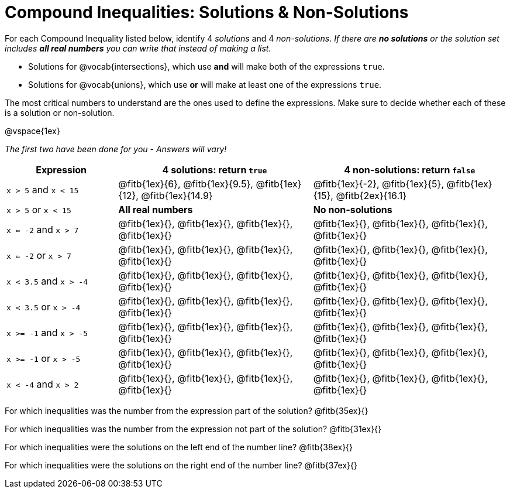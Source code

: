 = Compound Inequalities: Solutions & Non-Solutions

For each Compound Inequality listed below, identify 4 _solutions_ and 4 _non-solutions_.  _If there are *no solutions* or the solution set includes *all real numbers* you can write that instead of making a list._


* Solutions for @vocab{intersections}, which use *and* will make both of the expressions `true`.

* Solutions for @vocab{unions}, which use *or* will make at least one of the expressions `true`.

The most critical numbers to understand are the ones used to define the expressions. Make sure to decide whether each of these is a solution or non-solution.

@vspace{1ex}

[.center]
_The first two have been done for you - Answers will vary!_

[cols="4,7,7", options="header", frame="none"]
|===
| Expression				|4 solutions: return `true`									| 4 non-solutions: return `false`

|`x > 5` and `x < 15`		|@fitb{1ex}{6}, @fitb{1ex}{9.5}, @fitb{1ex}{12}, @fitb{1ex}{14.9}	|@fitb{1ex}{-2}, 	@fitb{1ex}{5}, @fitb{1ex}{15}, @fitb{2ex}{16.1} 

|`x > 5` or `x < 15`		| *All real numbers* 										|	 *No non-solutions*

|`x <= -2` and `x > 7` 		|@fitb{1ex}{}, 	@fitb{1ex}{}, @fitb{1ex}{}, @fitb{1ex}{}	|@fitb{1ex}{}, 	@fitb{1ex}{}, @fitb{1ex}{}, @fitb{1ex}{}

|`x <= -2` or `x > 7` 		|@fitb{1ex}{}, 	@fitb{1ex}{}, @fitb{1ex}{}, @fitb{1ex}{}	|@fitb{1ex}{}, 	@fitb{1ex}{}, @fitb{1ex}{}, @fitb{1ex}{}

|`x < 3.5` 	and `x > -4`	|@fitb{1ex}{}, 	@fitb{1ex}{}, @fitb{1ex}{}, @fitb{1ex}{}	|@fitb{1ex}{}, 	@fitb{1ex}{}, @fitb{1ex}{}, @fitb{1ex}{}

|`x < 3.5` 	or `x > -4`		|@fitb{1ex}{}, 	@fitb{1ex}{}, @fitb{1ex}{}, @fitb{1ex}{}	|@fitb{1ex}{}, 	@fitb{1ex}{}, @fitb{1ex}{}, @fitb{1ex}{}

|`x >= -1` and `x > -5` 	|@fitb{1ex}{}, 	@fitb{1ex}{}, @fitb{1ex}{}, @fitb{1ex}{}	|@fitb{1ex}{}, 	@fitb{1ex}{}, @fitb{1ex}{}, @fitb{1ex}{}

|`x >= -1` or `x > -5` 		|@fitb{1ex}{}, 	@fitb{1ex}{}, @fitb{1ex}{}, @fitb{1ex}{}	|@fitb{1ex}{}, 	@fitb{1ex}{}, @fitb{1ex}{}, @fitb{1ex}{}

|`x < -4` and `x > 2`		|@fitb{1ex}{}, 	@fitb{1ex}{}, @fitb{1ex}{}, @fitb{1ex}{}	|@fitb{1ex}{}, 	@fitb{1ex}{}, @fitb{1ex}{}, @fitb{1ex}{}

|===

For which inequalities was the number from the expression part of the solution? @fitb{35ex}{}

For which inequalities was the number from the expression not part of the solution? @fitb{31ex}{}

For which inequalities were the solutions on the left end of the number line? @fitb{38ex}{}

For which inequalities were the solutions on the right end of the number line? @fitb{37ex}{}
